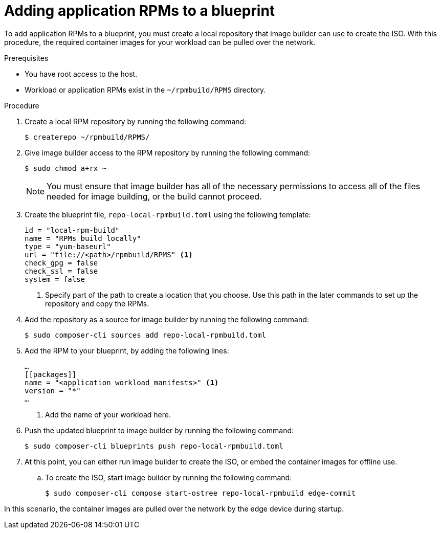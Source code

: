 // Module included in the following assemblies:
//
// microshift_running_applications/embedding-apps-tutorial.adoc

:_mod-docs-content-type: PROCEDURE
[id="microshift-adding-app-rpms-to-blueprint_{context}"]
= Adding application RPMs to a blueprint

To add application RPMs to a blueprint, you must create a local repository that image builder can use to create the ISO. With this procedure, the required container images for your workload can be pulled over the network.

.Prerequisites

* You have root access to the host.
* Workload or application RPMs exist in the `~/rpmbuild/RPMS` directory.

.Procedure

. Create a local RPM repository by running the following command:
+
[source,terminal]
----
$ createrepo ~/rpmbuild/RPMS/
----

. Give image builder access to the RPM repository by running the following command:
+
[source,terminal]
----
$ sudo chmod a+rx ~
----
+
[NOTE]
====
You must ensure that image builder has all of the necessary permissions to access all of the files needed for image building, or the build cannot proceed.
====
+
. Create the blueprint file, `repo-local-rpmbuild.toml` using the following template:
+
[source,toml]
----
id = "local-rpm-build"
name = "RPMs build locally"
type = "yum-baseurl"
url = "file://<path>/rpmbuild/RPMS" <1>
check_gpg = false
check_ssl = false
system = false
----
<1> Specify part of the path to create a location that you choose. Use this path in the later commands to set up the repository and copy the RPMs.

. Add the repository as a source for image builder by running the following command:
+
[source,terminal]
----
$ sudo composer-cli sources add repo-local-rpmbuild.toml
----

. Add the RPM to your blueprint, by adding the following lines:
+
[source,toml]
----
…
[[packages]]
name = "<application_workload_manifests>" <1>
version = "*"
…
----
<1> Add the name of your workload here.

. Push the updated blueprint to image builder by running the following command:
+
[source,terminal]
----
$ sudo composer-cli blueprints push repo-local-rpmbuild.toml
----

. At this point, you can either run image builder to create the ISO, or embed the container images for offline use.

.. To create the ISO, start image builder by running the following command:
+
[source,terminal]
----
$ sudo composer-cli compose start-ostree repo-local-rpmbuild edge-commit
----

In this scenario, the container images are pulled over the network by the edge device during startup.

